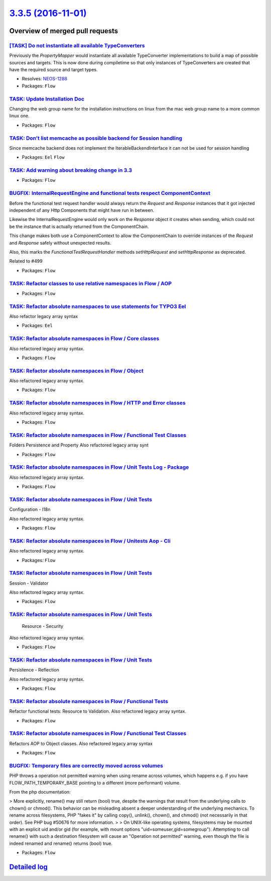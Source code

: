 `3.3.5 (2016-11-01) <https://github.com/neos/flow-development-collection/releases/tag/3.3.5>`_
==============================================================================================

Overview of merged pull requests
~~~~~~~~~~~~~~~~~~~~~~~~~~~~~~~~

`[TASK] Do not instantiate all available TypeConverters <https://github.com/neos/flow-development-collection/pull/3>`_
----------------------------------------------------------------------------------------------------------------------

Previously the `PropertyMapper` would instantiate all
available TypeConverter implementations to build a map of possible
sources and targets. This is now done during compiletime so that
only instances of TypeConverters are created that have the required
source and target types.

* Resolves: `NEOS-1288 <https://jira.neos.io/browse/NEOS-1288>`_
* Packages: ``Flow``

`TASK: Update Installation Doc <https://github.com/neos/flow-development-collection/pull/643>`_
-----------------------------------------------------------------------------------------------

Changing the web group name for the installation instructions on linux from the mac web group name to a more common linux one.

* Packages: ``Flow``

`TASK: Don’t list memcache as possible backend for Session handling <https://github.com/neos/flow-development-collection/pull/675>`_
--------------------------------------------------------------------------------------------------------------------------------------

Since memcache backend does not implement the IterableBackendInterface it can not be used for session handling

* Packages: ``Eel`` ``Flow``

`TASK: Add warning about breaking change in 3.3 <https://github.com/neos/flow-development-collection/pull/657>`_
----------------------------------------------------------------------------------------------------------------

* Packages: ``Flow``

`BUGFIX: InternalRequestEngine and functional tests respect ComponentContext <https://github.com/neos/flow-development-collection/pull/515>`_
---------------------------------------------------------------------------------------------------------------------------------------------

Before the functional test request handler would always return the `Request`
and `Response` instances that it got injected independent of any Http
Components that might have run in between.

Likewise the InternalRequestEngine would only work on the `Response` object
it creates when sending, which could not be the instance that is actually
returned from the ComponentChain.

This change makes both use a ComponentContext to allow the ComponentChain to
override instances of the `Request` and `Response` safely without unexpected
results.

Also, this marks the `FunctionalTestRequestHandler` methods `setHttpRequest`
and `setHttpResponse` as deprecated.

Related to #499

* Packages: ``Flow``

`TASK: Refactor classes to use relative namespaces in Flow / AOP <https://github.com/neos/flow-development-collection/pull/465>`_
---------------------------------------------------------------------------------------------------------------------------------

* Packages: ``Flow``

`TASK: Refactor absolute namespaces to use statements for TYPO3 Eel <https://github.com/neos/flow-development-collection/pull/464>`_
------------------------------------------------------------------------------------------------------------------------------------

Also refactor legacy array syntax

* Packages: ``Eel``

`TASK: Refactor absolute namespaces in Flow / Core classes <https://github.com/neos/flow-development-collection/pull/475>`_
---------------------------------------------------------------------------------------------------------------------------

Also refactored legacy array syntax.

* Packages: ``Flow``

`TASK: Refactor absolute namespaces in Flow / Object <https://github.com/neos/flow-development-collection/pull/483>`_
---------------------------------------------------------------------------------------------------------------------

Also refactored legacy array syntax.

* Packages: ``Flow``

`TASK: Refactor absolute namespaces in Flow / HTTP and Error classes <https://github.com/neos/flow-development-collection/pull/476>`_
-------------------------------------------------------------------------------------------------------------------------------------

Also refactored legacy array syntax.

* Packages: ``Flow``

`TASK: Refactor absolute namespaces in Flow / Functional Test Classes <https://github.com/neos/flow-development-collection/pull/497>`_
--------------------------------------------------------------------------------------------------------------------------------------

Folders Persistence and Property
Also refactored legacy array synt

* Packages: ``Flow``

`TASK: Refactor absolute namespaces in Flow / Unit Tests Log - Package <https://github.com/neos/flow-development-collection/pull/507>`_
---------------------------------------------------------------------------------------------------------------------------------------

Also refactored legacy array syntax.

* Packages: ``Flow``

`TASK: Refactor absolute namespaces in Flow / Unit Tests <https://github.com/neos/flow-development-collection/pull/511>`_
-------------------------------------------------------------------------------------------------------------------------

Configuration - I18n

Also refactored legacy array syntax.

* Packages: ``Flow``

`TASK: Refactor absolute namespaces in Flow / Unitests Aop - Cli <https://github.com/neos/flow-development-collection/pull/510>`_
---------------------------------------------------------------------------------------------------------------------------------

Also refactored legacy array syntax.

* Packages: ``Flow``

`TASK: Refactor absolute namespaces in Flow / Unit Tests <https://github.com/neos/flow-development-collection/pull/509>`_
-------------------------------------------------------------------------------------------------------------------------

Session - Validator

Also refactored legacy array syntax.

* Packages: ``Flow``

`TASK: Refactor absolute namespaces in Flow / Unit Tests <https://github.com/neos/flow-development-collection/pull/508>`_
-------------------------------------------------------------------------------------------------------------------------

 Resource - Security

Also refactored legacy array syntax.

* Packages: ``Flow``

`TASK: Refactor absolute namespaces in Flow / Unit Tests <https://github.com/neos/flow-development-collection/pull/506>`_
-------------------------------------------------------------------------------------------------------------------------

Persistence - Reflection

Also refactored legacy array syntax.

* Packages: ``Flow``

`TASK: Refactor absolute namespaces in Flow / Functional Tests <https://github.com/neos/flow-development-collection/pull/501>`_
-------------------------------------------------------------------------------------------------------------------------------

Refactor functional tests: Resource to Validation.
Also refactored legacy array syntax.

* Packages: ``Flow``

`TASK: Refactor absolute namespaces in Flow / Functional Test Classes <https://github.com/neos/flow-development-collection/pull/495>`_
--------------------------------------------------------------------------------------------------------------------------------------

Refactors AOP to Object classes.
Also refactored legacy array syntax

* Packages: ``Flow``

`BUGFIX: Temporary files are correctly moved across volumes <https://github.com/neos/flow-development-collection/pull/502>`_
----------------------------------------------------------------------------------------------------------------------------

PHP throws a operation not permitted warning when using rename across
volumes, which happens e.g. if you have FLOW_PATH_TEMPORARY_BASE pointing
to a different (more performant) volume.

From the php documentation:

> More explicitly, rename() may still return (bool) true, despite the warnings that result from the underlying calls to chown() or chmod(). This behavior can be misleading absent a deeper understanding of the underlying mechanics. To rename across filesystems, PHP "fakes it" by calling copy(), unlink(), chown(), and chmod() (not necessarily in that order). See PHP bug #50676 for more information.
> 
> On UNIX-like operating systems, filesystems may be mounted with an explicit uid and/or gid (for example, with mount options "uid=someuser,gid=somegroup"). Attempting to call rename() with such a destination filesystem will cause an "Operation not permitted" warning, even though the file is indeed renamed and rename() returns (bool) true.

* Packages: ``Flow``

`Detailed log <https://github.com/neos/flow-development-collection/compare/3.3.4...3.3.5>`_
~~~~~~~~~~~~~~~~~~~~~~~~~~~~~~~~~~~~~~~~~~~~~~~~~~~~~~~~~~~~~~~~~~~~~~~~~~~~~~~~~~~~~~~~~~~
